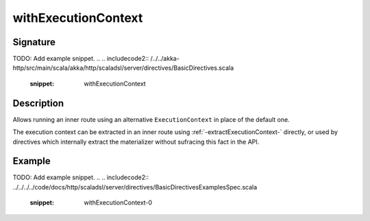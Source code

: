 .. _-withExecutionContext-:

withExecutionContext
====================

Signature
---------
TODO: Add example snippet.
.. 
.. includecode2:: /../../akka-http/src/main/scala/akka/http/scaladsl/server/directives/BasicDirectives.scala
   :snippet: withExecutionContext

Description
-----------

Allows running an inner route using an alternative ``ExecutionContext`` in place of the default one.

The execution context can be extracted in an inner route using :ref:`-extractExecutionContext-` directly,
or used by directives which internally extract the materializer without sufracing this fact in the API.


Example
-------
TODO: Add example snippet.
.. 
.. includecode2:: ../../../../code/docs/http/scaladsl/server/directives/BasicDirectivesExamplesSpec.scala
   :snippet: withExecutionContext-0
